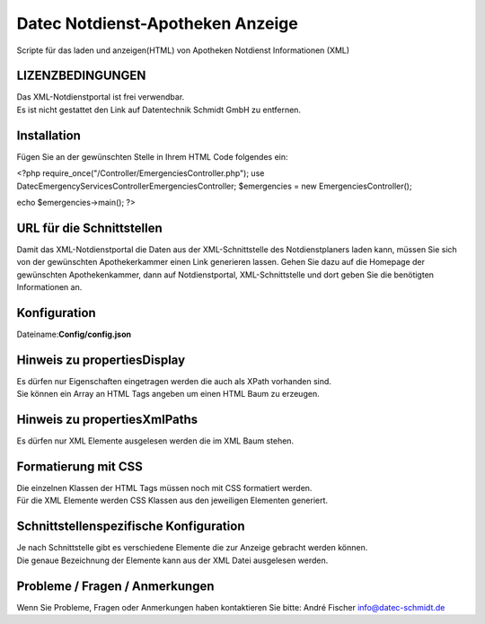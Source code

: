 =================================
Datec Notdienst-Apotheken Anzeige
=================================
Scripte für das laden und anzeigen(HTML) von Apotheken Notdienst Informationen (XML) 

LIZENZBEDINGUNGEN
-----------------
| Das XML-Notdienstportal ist frei verwendbar.
| Es ist nicht gestattet den Link auf Datentechnik Schmidt GmbH zu entfernen.

Installation
------------
Fügen Sie an der gewünschten Stelle in Ihrem HTML Code folgendes ein:

<?php 
require_once("/Controller/EmergenciesController.php");
use Datec\EmergencyServices\Controller\EmergenciesController;
$emergencies = new EmergenciesController();

echo $emergencies->main();
?> 

URL für die Schnittstellen
--------------------------
Damit das XML-Notdienstportal die Daten aus der XML-Schnittstelle des Notdienstplaners laden kann, müssen Sie sich von der 
gewünschten Apothekerkammer einen Link generieren lassen. 
Gehen Sie dazu auf die Homepage der gewünschten Apothekenkammer, dann auf Notdienstportal, XML-Schnittstelle und dort geben Sie die benötigten Informationen an.

Konfiguration
-------------
Dateiname:**Config/config.json**

===================  ==========   ===============================================================================================   ============================================
Eigenschaft          Datentyp     Beschreibung                                                                                      Standartwert
===================  =========    ===============================================================================================   ============================================
url                  int          URL der Schnittstelle
propertiesXmlPaths   Objekt       Elemente die mit dem angegebenen XPath ausgelesen werden sollen.                                  {"to": ["/container/entries/entry/to"],...}
usecurrentTime       bool         Gibt an ob Apotheken angezeigt werden wo der Notdienst noch nicht geendet hat                     true
toDay                int          Wie viele weitere Tage angezeigt werden sollen                                                    0
phoneRegionPrefix    string       Internationale Telefonvorwahl                                                                     +49
propertiesDisplay    Objekt       Elemente die angezeigt werden und mit HTML Tags umschlossen werden.                               { "name": ["div"], ...}
==================   =========    ===============================================================================================   ============================================

Hinweis zu propertiesDisplay
----------------------------
| Es dürfen nur Eigenschaften eingetragen werden die auch als XPath vorhanden sind.
| Sie können ein Array an HTML Tags angeben um einen HTML Baum zu erzeugen.

Hinweis zu propertiesXmlPaths
-----------------------------
Es dürfen nur XML Elemente ausgelesen werden die im XML Baum stehen.

Formatierung mit CSS
--------------------
| Die einzelnen Klassen der HTML Tags müssen noch mit CSS formatiert werden.
| Für die XML Elemente werden CSS Klassen aus den jeweiligen Elementen generiert.

Schnittstellenspezifische Konfiguration
---------------------------------------
| Je nach Schnittstelle gibt es verschiedene Elemente die zur Anzeige gebracht werden können.
| Die genaue Bezeichnung der Elemente kann aus der XML Datei ausgelesen werden.

Probleme / Fragen / Anmerkungen
-----------------------------
Wenn Sie Probleme, Fragen oder Anmerkungen haben kontaktieren Sie bitte: André Fischer info@datec-schmidt.de  
